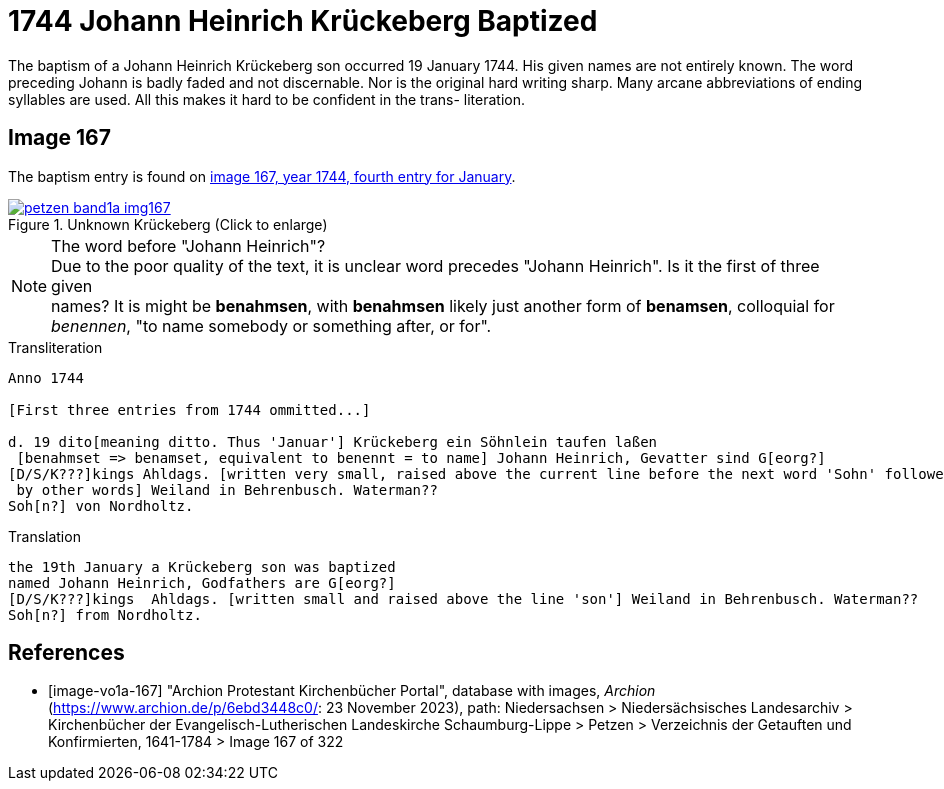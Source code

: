 = 1744 Johann Heinrich Krückeberg Baptized
:page-role: doc-width

The baptism of a Johann Heinrich Krückeberg son occurred 19 January 1744. His given names are not entirely known. The word preceding Johann is badly faded and not
discernable. Nor is the original hard writing sharp. Many arcane abbreviations of ending syllables are used. All this makes it hard to be confident in the trans-
literation.

== Image 167

The baptism entry is found on <<image-vo1a-167, image 167, year 1744, fourth entry for January>>.

image::petzen-band1a-img167.jpg[title="Unknown Krückeberg (Click to enlarge)",link=self]

[NOTE]
.The word before "Johann Heinrich"?
Due to the poor quality of the text, it is unclear word precedes "Johann Heinrich". Is it the first of three given +
names? It is might be **benahmsen**, with **benahmsen** likely just another form of **benamsen**, colloquial
for _benennen_, "to name somebody or something after, or for".

.Transliteration
....
Anno 1744

[First three entries from 1744 ommitted...]

d. 19 dito[meaning ditto. Thus 'Januar'] Krückeberg ein Söhnlein taufen laßen
 [benahmset => benamset, equivalent to benennt = to name] Johann Heinrich, Gevatter sind G[eorg?]
[D/S/K???]kings Ahldags. [written very small, raised above the current line before the next word 'Sohn' followed
 by other words] Weiland in Behrenbusch. Waterman??
Soh[n?] von Nordholtz.
....

.Translation
....
the 19th January a Krückeberg son was baptized
named Johann Heinrich, Godfathers are G[eorg?]
[D/S/K???]kings  Ahldags. [written small and raised above the line 'son'] Weiland in Behrenbusch. Waterman??
Soh[n?] from Nordholtz.
....

[bibliography]
== References

* [[[image-vo1a-167]]] "Archion Protestant Kirchenbücher Portal", database with images, _Archion_ (https://www.archion.de/p/6ebd3448c0/: 23 November 2023), path: Niedersachsen > Niedersächsisches Landesarchiv > Kirchenbücher der Evangelisch-Lutherischen Landeskirche Schaumburg-Lippe > Petzen > Verzeichnis der Getauften und Konfirmierten, 1641-1784 > Image 167 of 322

